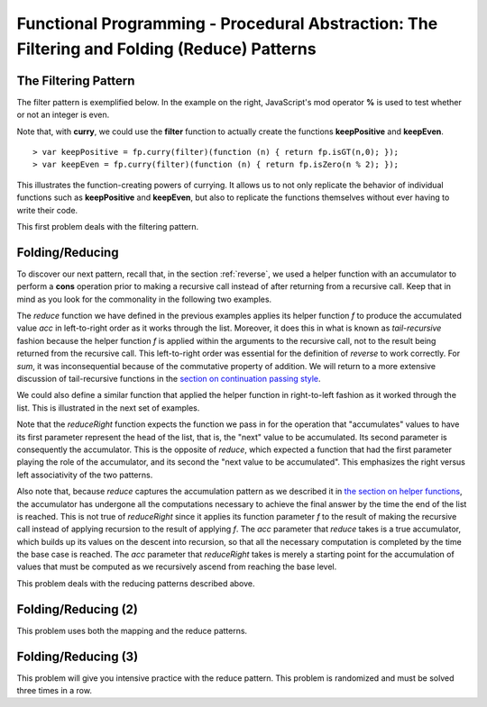 .. This file is part of the OpenDSA eTextbook project. See
.. http://algoviz.org/OpenDSA for more details.
.. Copyright (c) 2012-13 by the OpenDSA Project Contributors, and
.. distributed under an MIT open source license.

.. avmetadata:: 
   :author: David Furcy and Tom Naps

============================================================================================
Functional Programming - Procedural Abstraction: The Filtering and Folding (Reduce) Patterns 
============================================================================================

   
The Filtering Pattern
---------------------

The filter pattern is exemplified below.
In the example on the right, JavaScript's mod operator **%** is used to test whether or not an integer is even.  

.. inlineav:: FP7Code1CON ss
   :long_name: Illustrate Filtering Pattern
   :links: AV/PL/FP/FP7CON.css
   :scripts: AV/PL/FP/FP7Code1CON.js
   :output: show

Note that, with **curry**, we could use the **filter** function to actually create the functions **keepPositive** and **keepEven**. 
   
::

    > var keepPositive = fp.curry(filter)(function (n) { return fp.isGT(n,0); });
    > var keepEven = fp.curry(filter)(function (n) { return fp.isZero(n % 2); });

This illustrates the function-creating powers of currying.  It allows
us to not only replicate the behavior of individual functions such as
**keepPositive** and **keepEven**, but also to replicate the functions
themselves without ever having to write their code.
    
This first problem deals with the filtering pattern.

.. avembed:: Exercises/PL/Filter.html ka
   :long_name: Filtering Pattern

Folding/Reducing
----------------

To discover our next pattern, recall that, in the section
:ref:`reverse`, we used a helper function with an accumulator to
perform a **cons** operation prior to making a recursive call instead
of after returning from a recursive call.  Keep that in mind as you look for
the commonality in the following two examples.


.. inlineav:: FP7Code2CON ss
   :long_name: Illustrate Reduce/Folding Pattern
   :links: AV/PL/FP/FP7CON.css
   :scripts: AV/PL/FP/FP7Code2CON.js
   :output: show




The *reduce* function we have defined in the previous examples applies
its helper function *f* to produce the accumulated value *acc* in
left-to-right order as it works through the list.  Moreover, it does
this in what is known as *tail-recursive* fashion because the helper
function *f* is applied within the arguments to the recursive call,
not to the result being returned from the recursive call.  This
left-to-right order was essential for the definition of *reverse* to
work correctly.  For *sum*, it was inconsequential because of the
commutative property of addition.  We will return to a more extensive
discussion of tail-recursive functions in
the `section on continuation passing style`_.

.. _section on continuation passing style: FP9.html

We could also define a similar function that applied the helper
function in right-to-left fashion as it worked through the list.
This is illustrated in the next set of examples.


.. inlineav:: FP7Code3CON ss
   :long_name: Illustrate ReduceRight Pattern
   :links: AV/PL/FP/FP7CON.css
   :scripts: AV/PL/FP/FP7Code3CON.js
   :output: show


Note that the *reduceRight* function expects the function we pass in
for the operation that "accumulates" values to have its first
parameter represent the head of the list, that is, the "next" value to
be accumulated.  Its second parameter is consequently the accumulator.
This is the opposite of *reduce*, which expected a function that had
the first parameter playing the role of the accumulator, and its
second the "next value to be accumulated".  This emphasizes the right
versus left associativity of the two patterns.

Also note that, because *reduce* captures the accumulation pattern as
we described it in `the section on helper functions`_, the accumulator
has undergone all the computations necessary to achieve the final
answer by the time the end of the list is reached.  This is not true
of *reduceRight* since it applies its function parameter *f* to the
result of making the recursive call instead of applying recursion to
the result of applying *f*.  The *acc* parameter that *reduce* takes
is a true accumulator, which builds up its values on the descent into
recursion, so that all the necessary computation is completed by the
time the base case is reached.  The *acc* parameter that *reduceRight*
takes is merely a starting point for the accumulation of values that
must be computed as we recursively ascend from reaching the base
level.

.. _the section on helper functions: FP4.html
      

This problem deals with the reducing patterns described above.

.. avembed:: Exercises/PL/Reduce1.html ka
   :long_name: Reducing 1


Folding/Reducing (2)
--------------------

This problem uses both the mapping and the reduce patterns.

.. avembed:: Exercises/PL/Reduce2.html ka
   :long_name: Reduce and Map


Folding/Reducing (3)
--------------------

This problem will give you intensive practice with the reduce
pattern. This problem is randomized and must be solved three times in
a row.

.. avembed:: Exercises/PL/Reduce3.html ka
   :long_name: Reducing 3
